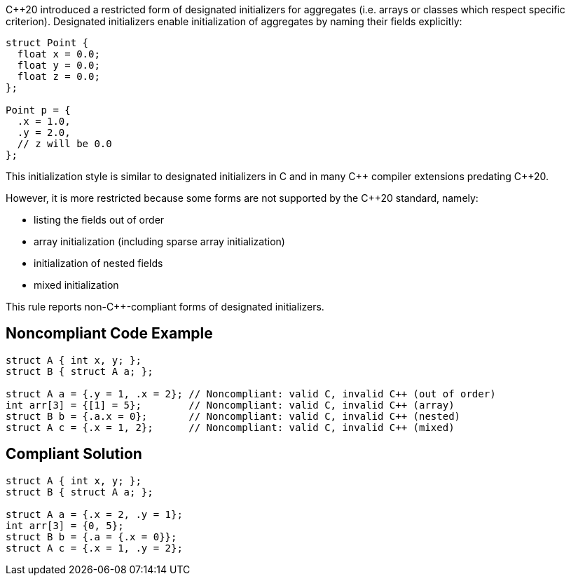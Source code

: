{cpp}20 introduced a restricted form of designated initializers for aggregates (i.e. arrays or classes which respect specific criterion). Designated initializers enable initialization of aggregates by naming their fields explicitly:

----
struct Point {
  float x = 0.0;
  float y = 0.0;
  float z = 0.0;
};

Point p = {
  .x = 1.0,
  .y = 2.0,
  // z will be 0.0
};
----

This initialization style is similar to designated initializers in C and in many {cpp} compiler extensions predating {cpp}20.

However, it is more restricted because some forms are not supported by the {cpp}20 standard, namely:

* listing the fields out of order
* array initialization (including sparse array initialization)
* initialization of nested fields
* mixed initialization

This rule reports non-{cpp}-compliant forms of designated initializers.


== Noncompliant Code Example

[source,cpp]
----
struct A { int x, y; };
struct B { struct A a; };

struct A a = {.y = 1, .x = 2}; // Noncompliant: valid C, invalid C++ (out of order)
int arr[3] = {[1] = 5};        // Noncompliant: valid C, invalid C++ (array)
struct B b = {.a.x = 0};       // Noncompliant: valid C, invalid C++ (nested)
struct A c = {.x = 1, 2};      // Noncompliant: valid C, invalid C++ (mixed)
----


== Compliant Solution

[source,cpp]
----
struct A { int x, y; };
struct B { struct A a; };

struct A a = {.x = 2, .y = 1};
int arr[3] = {0, 5};
struct B b = {.a = {.x = 0}};
struct A c = {.x = 1, .y = 2};
----

